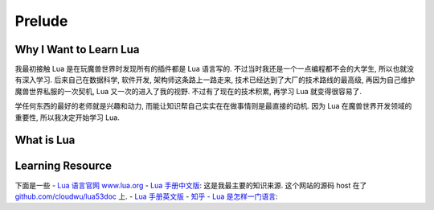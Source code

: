 Prelude
==============================================================================



Why I Want to Learn Lua
------------------------------------------------------------------------------
我最初接触 Lua 是在玩魔兽世界时发现所有的插件都是 Lua 语言写的. 不过当时我还是一个一点编程都不会的大学生, 所以也就没有深入学习. 后来自己在数据科学, 软件开发, 架构师这条路上一路走来, 技术已经达到了大厂的技术路线的最高级, 再因为自己维护魔兽世界私服的一次契机, Lua 又一次的进入了我的视野. 不过有了现在的技术积累, 再学习 Lua 就变得很容易了.

学任何东西的最好的老师就是兴趣和动力, 而能让知识帮自己实实在在做事情则是最直接的动机. 因为 Lua 在魔兽世界开发领域的重要性, 所以我决定开始学习 Lua.


What is Lua
------------------------------------------------------------------------------



Learning Resource
------------------------------------------------------------------------------
下面是一些
- `Lua 语言官网 www.lua.org <http://www.lua.org/>`_
- `Lua 手册中文版 <https://cloudwu.github.io/lua53doc/manual.html>`_: 这是我最主要的知识来源. 这个网站的源码 host 在了 `github.com/cloudwu/lua53doc <https://github.com/cloudwu/lua53doc>`_ 上.
- `Lua 手册英文版 <https://www.lua.org/manual/>`_
- `知乎 - Lua 是怎样一门语言 <https://www.zhihu.com/question/19841006>`_:
